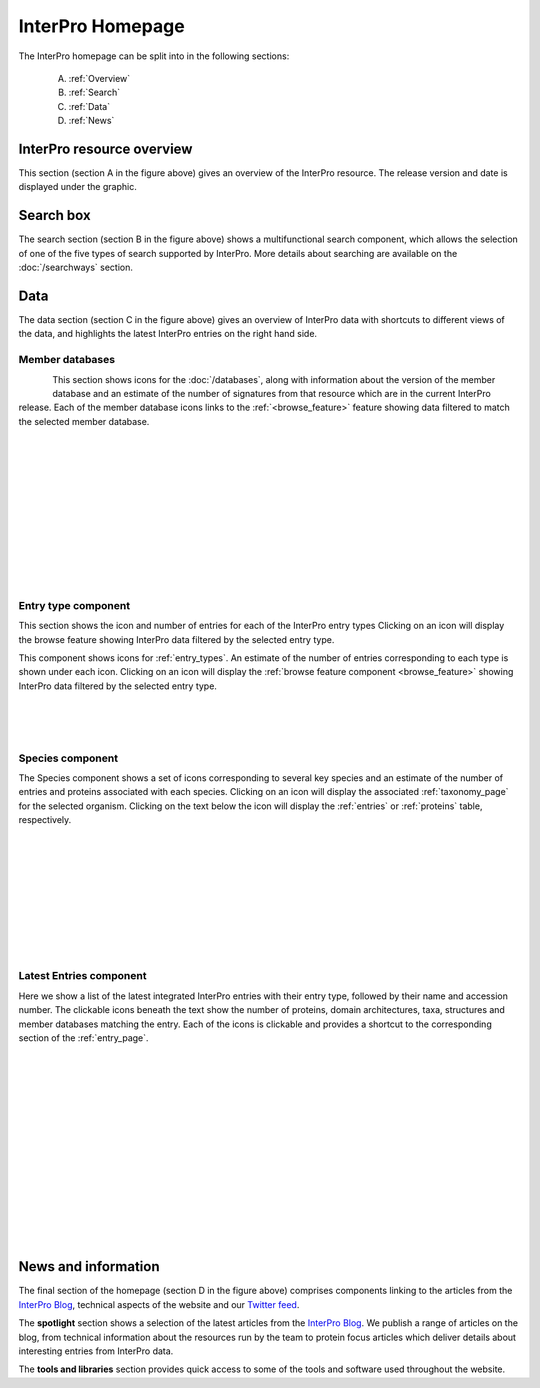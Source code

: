 ########
InterPro Homepage
########

The InterPro homepage can be split into in the following sections:

  A. :ref:`Overview`
  B. :ref:`Search`
  C. :ref:`Data`
  D. :ref:`News`

.. image:: images/homepage/home_page.png
  :alt: Homepage content
  :width: 300pt

.. _Overview:

****************
InterPro resource overview
****************

This section (section A in the figure above) gives an overview of the InterPro resource. 
The release version and date is displayed under the graphic.

.. .. image:: images/homepage/homepage_summary.png
..   :alt: Homepage summary component

.. _Search:

******
Search box
******

The search section (section B in the figure above) shows a multifunctional search component, 
which allows the selection of one of the five types of search supported by InterPro. More 
details about searching are available on the :doc:`/searchways` section.

.. .. image:: images/homepage/homepage_search.png
..   :alt: Homepage search component

.. _Data:

****
Data
****

The data section (section C in the figure above) gives an overview of InterPro data with shortcuts 
to different views of the data, and highlights the latest InterPro entries on the right hand side.

Member databases
================
.. figure:: images/homepage/homepage_member_database.png
  :alt: Homepage member database component
  :align: left
  :width: 250pt
  :figclass: align-left

This section shows icons for the :doc:`/databases`, along with information about the version of the member 
database and an estimate of the number of signatures from that resource which are in the current InterPro 
release. Each of the member database icons links to the :ref:`<browse_feature>` feature showing data filtered to match the 
selected member database.

|
|
|
|
|
|
|
|
|
|
|

Entry type component
====================
.. image:: images/homepage/homepage_entry_type.png
  :alt: Homepage entry type component
  :align: left
  :width: 250pt
  
This section shows the icon and number of entries for each of the InterPro entry types 
Clicking on an icon will display the browse feature showing InterPro data filtered by the selected entry type.

This component shows icons for :ref:`entry_types`. An estimate of the number
of entries corresponding to each type is shown under each icon. Clicking on an
icon will display the :ref:`browse feature component <browse_feature>` showing InterPro data filtered by the
selected entry type.

|
|
|

Species component
=================
.. image:: images/homepage/homepage_species.png
  :alt: Homepage species component
  :align: left
  :width: 250pt

The Species component shows a set of icons corresponding to several key
species and an estimate of the number of entries and proteins associated with
each species. Clicking on an icon will display the associated :ref:`taxonomy_page` 
for the selected organism. Clicking on the text below the icon will display 
the :ref:`entries` or :ref:`proteins` table, respectively.

|
|
|
|
|
|
|
|
|

Latest Entries component
========================
.. image:: images/homepage/homepage_latest_entries.png
  :alt: Homepage latest entries component
  :align: left
  :width: 250pt

Here we show a list of the latest integrated InterPro entries with their entry type, 
followed by their name and accession number. The clickable icons beneath the text 
show the number of proteins, domain architectures, taxa, structures and member 
databases matching the entry. Each of the icons is clickable and provides a shortcut 
to the corresponding section of the  :ref:`entry_page`.

|
|
|
|
|
|
|
|
|
|
|
|
|
|

.. _News:

********************
News and information
********************

The final section of the homepage (section D in the figure above) comprises components 
linking to the articles from the `InterPro Blog <https://proteinswebteam.github.io/interpro-blog/>`_, 
technical aspects of the website and our `Twitter feed <https://twitter.com/InterProDB>`_.

.. .. image:: images/homepage/homepage_spotlight.png
..   :alt: Homepage blog and spotlights
..   :width: 400pt

.. .. image:: images/homepage/homepage_tools_libraries.png
..   :alt: Homepage tools and libraries
..   :width: 400pt

The **spotlight** section shows a selection of the latest articles from the 
`InterPro Blog <https://proteinswebteam.github.io/interpro-blog/>`_. 
We publish a range of articles on the blog, from technical information about 
the resources run by the team to protein focus articles which deliver details about 
interesting entries from InterPro data.

The **tools and libraries** section provides quick access to some of the tools and software 
used throughout the website.
